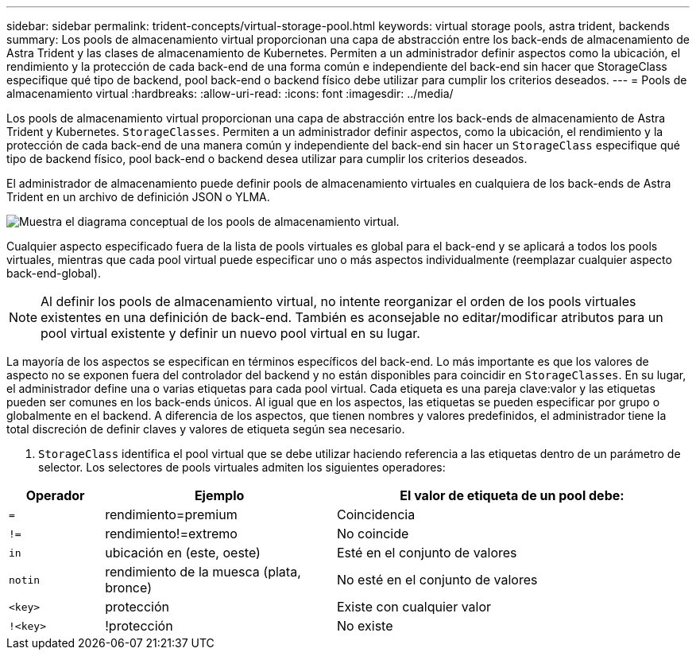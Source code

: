 ---
sidebar: sidebar 
permalink: trident-concepts/virtual-storage-pool.html 
keywords: virtual storage pools, astra trident, backends 
summary: Los pools de almacenamiento virtual proporcionan una capa de abstracción entre los back-ends de almacenamiento de Astra Trident y las clases de almacenamiento de Kubernetes. Permiten a un administrador definir aspectos como la ubicación, el rendimiento y la protección de cada back-end de una forma común e independiente del back-end sin hacer que StorageClass especifique qué tipo de backend, pool back-end o backend físico debe utilizar para cumplir los criterios deseados. 
---
= Pools de almacenamiento virtual
:hardbreaks:
:allow-uri-read: 
:icons: font
:imagesdir: ../media/


Los pools de almacenamiento virtual proporcionan una capa de abstracción entre los back-ends de almacenamiento de Astra Trident y Kubernetes. `StorageClasses`. Permiten a un administrador definir aspectos, como la ubicación, el rendimiento y la protección de cada back-end de una manera común y independiente del back-end sin hacer un `StorageClass` especifique qué tipo de backend físico, pool back-end o backend desea utilizar para cumplir los criterios deseados.

El administrador de almacenamiento puede definir pools de almacenamiento virtuales en cualquiera de los back-ends de Astra Trident en un archivo de definición JSON o YLMA.

image::virtual_storage_pools.png[Muestra el diagrama conceptual de los pools de almacenamiento virtual.]

Cualquier aspecto especificado fuera de la lista de pools virtuales es global para el back-end y se aplicará a todos los pools virtuales, mientras que cada pool virtual puede especificar uno o más aspectos individualmente (reemplazar cualquier aspecto back-end-global).


NOTE: Al definir los pools de almacenamiento virtual, no intente reorganizar el orden de los pools virtuales existentes en una definición de back-end. También es aconsejable no editar/modificar atributos para un pool virtual existente y definir un nuevo pool virtual en su lugar.

La mayoría de los aspectos se especifican en términos específicos del back-end. Lo más importante es que los valores de aspecto no se exponen fuera del controlador del backend y no están disponibles para coincidir en `StorageClasses`. En su lugar, el administrador define una o varias etiquetas para cada pool virtual. Cada etiqueta es una pareja clave:valor y las etiquetas pueden ser comunes en los back-ends únicos. Al igual que en los aspectos, las etiquetas se pueden especificar por grupo o globalmente en el backend. A diferencia de los aspectos, que tienen nombres y valores predefinidos, el administrador tiene la total discreción de definir claves y valores de etiqueta según sea necesario.

A. `StorageClass` identifica el pool virtual que se debe utilizar haciendo referencia a las etiquetas dentro de un parámetro de selector. Los selectores de pools virtuales admiten los siguientes operadores:

[cols="14%,34%,52%"]
|===
| Operador | Ejemplo | El valor de etiqueta de un pool debe: 


| `=` | rendimiento=premium | Coincidencia 


| `!=` | rendimiento!=extremo | No coincide 


| `in` | ubicación en (este, oeste) | Esté en el conjunto de valores 


| `notin` | rendimiento de la muesca (plata, bronce) | No esté en el conjunto de valores 


| `<key>` | protección | Existe con cualquier valor 


| `!<key>` | !protección | No existe 
|===